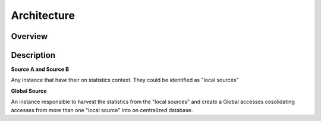 ============
Architecture
============

Overview
========

.. image:: images/architecture.png

Description
===========

**Source A and Source B**

Any instance that have their on statistics context. They could be identified as "local sources"

**Global Source**

An instance responsible to harvest the statistics from the "local sources" and create a Global accesses cosolidating accesses from more than one "local source" into on centralized database.